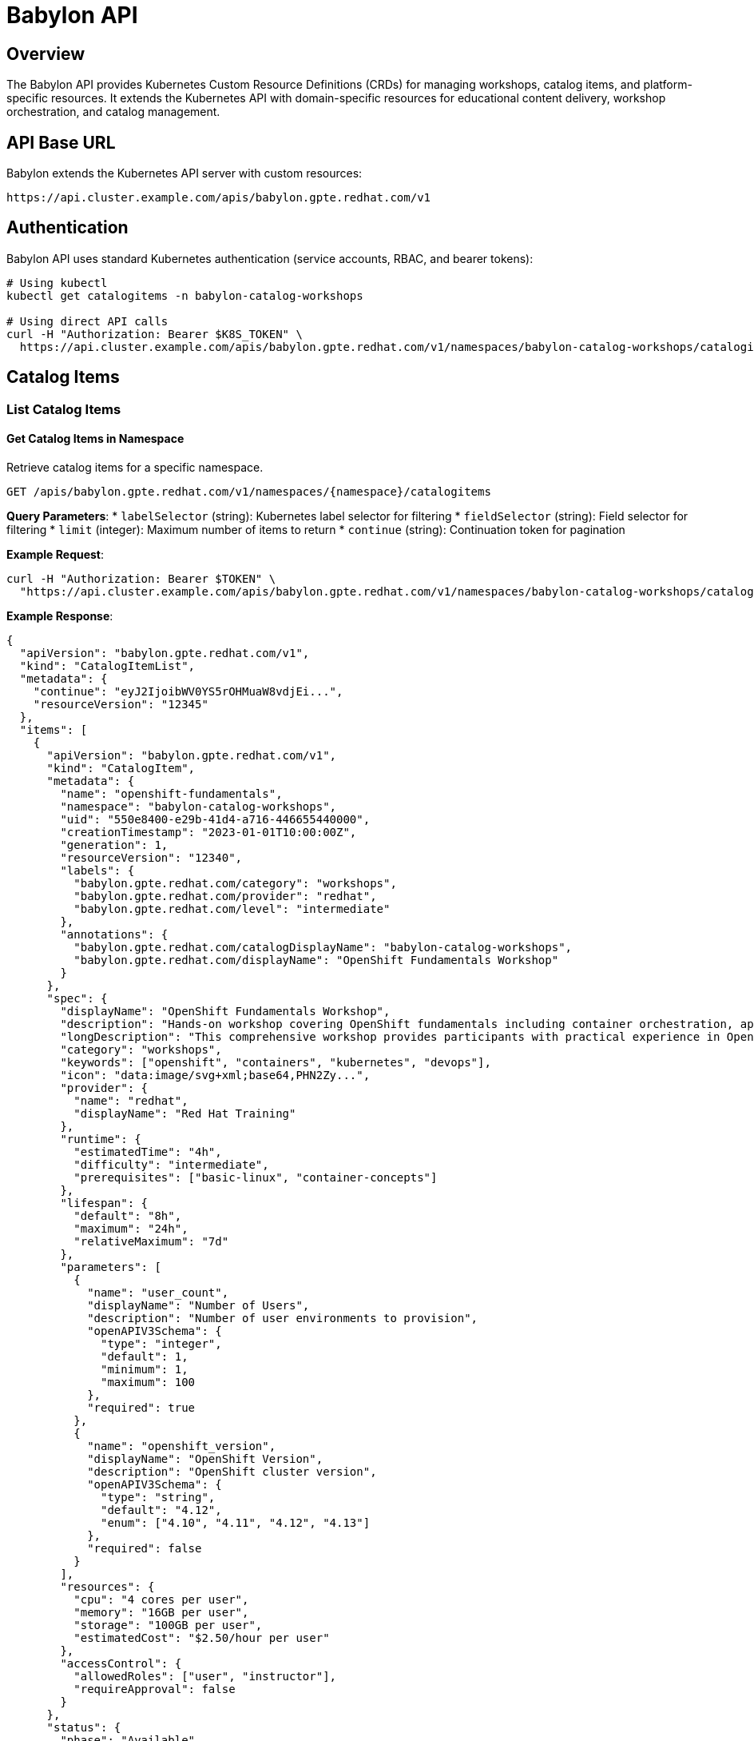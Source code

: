 = Babylon API

== Overview

The Babylon API provides Kubernetes Custom Resource Definitions (CRDs) for managing workshops, catalog items, and platform-specific resources. It extends the Kubernetes API with domain-specific resources for educational content delivery, workshop orchestration, and catalog management.

== API Base URL

Babylon extends the Kubernetes API server with custom resources:

```
https://api.cluster.example.com/apis/babylon.gpte.redhat.com/v1
```

== Authentication

Babylon API uses standard Kubernetes authentication (service accounts, RBAC, and bearer tokens):

```bash
# Using kubectl
kubectl get catalogitems -n babylon-catalog-workshops

# Using direct API calls
curl -H "Authorization: Bearer $K8S_TOKEN" \
  https://api.cluster.example.com/apis/babylon.gpte.redhat.com/v1/namespaces/babylon-catalog-workshops/catalogitems
```

== Catalog Items

=== List Catalog Items

==== Get Catalog Items in Namespace
Retrieve catalog items for a specific namespace.

```http
GET /apis/babylon.gpte.redhat.com/v1/namespaces/{namespace}/catalogitems
```

**Query Parameters**:
* `labelSelector` (string): Kubernetes label selector for filtering
* `fieldSelector` (string): Field selector for filtering
* `limit` (integer): Maximum number of items to return
* `continue` (string): Continuation token for pagination

**Example Request**:
```bash
curl -H "Authorization: Bearer $TOKEN" \
  "https://api.cluster.example.com/apis/babylon.gpte.redhat.com/v1/namespaces/babylon-catalog-workshops/catalogitems?labelSelector=babylon.gpte.redhat.com/category=workshops"
```

**Example Response**:
```json
{
  "apiVersion": "babylon.gpte.redhat.com/v1",
  "kind": "CatalogItemList",
  "metadata": {
    "continue": "eyJ2IjoibWV0YS5rOHMuaW8vdjEi...",
    "resourceVersion": "12345"
  },
  "items": [
    {
      "apiVersion": "babylon.gpte.redhat.com/v1",
      "kind": "CatalogItem",
      "metadata": {
        "name": "openshift-fundamentals",
        "namespace": "babylon-catalog-workshops",
        "uid": "550e8400-e29b-41d4-a716-446655440000",
        "creationTimestamp": "2023-01-01T10:00:00Z",
        "generation": 1,
        "resourceVersion": "12340",
        "labels": {
          "babylon.gpte.redhat.com/category": "workshops",
          "babylon.gpte.redhat.com/provider": "redhat",
          "babylon.gpte.redhat.com/level": "intermediate"
        },
        "annotations": {
          "babylon.gpte.redhat.com/catalogDisplayName": "babylon-catalog-workshops",
          "babylon.gpte.redhat.com/displayName": "OpenShift Fundamentals Workshop"
        }
      },
      "spec": {
        "displayName": "OpenShift Fundamentals Workshop",
        "description": "Hands-on workshop covering OpenShift fundamentals including container orchestration, application deployment, and platform operations.",
        "longDescription": "This comprehensive workshop provides participants with practical experience in OpenShift fundamentals...",
        "category": "workshops",
        "keywords": ["openshift", "containers", "kubernetes", "devops"],
        "icon": "data:image/svg+xml;base64,PHN2Zy...",
        "provider": {
          "name": "redhat",
          "displayName": "Red Hat Training"
        },
        "runtime": {
          "estimatedTime": "4h",
          "difficulty": "intermediate",
          "prerequisites": ["basic-linux", "container-concepts"]
        },
        "lifespan": {
          "default": "8h",
          "maximum": "24h",
          "relativeMaximum": "7d"
        },
        "parameters": [
          {
            "name": "user_count",
            "displayName": "Number of Users",
            "description": "Number of user environments to provision",
            "openAPIV3Schema": {
              "type": "integer",
              "default": 1,
              "minimum": 1,
              "maximum": 100
            },
            "required": true
          },
          {
            "name": "openshift_version",
            "displayName": "OpenShift Version",
            "description": "OpenShift cluster version",
            "openAPIV3Schema": {
              "type": "string",
              "default": "4.12",
              "enum": ["4.10", "4.11", "4.12", "4.13"]
            },
            "required": false
          }
        ],
        "resources": {
          "cpu": "4 cores per user",
          "memory": "16GB per user",
          "storage": "100GB per user",
          "estimatedCost": "$2.50/hour per user"
        },
        "accessControl": {
          "allowedRoles": ["user", "instructor"],
          "requireApproval": false
        }
      },
      "status": {
        "phase": "Available",
        "conditions": [
          {
            "type": "Available",
            "status": "True",
            "lastTransitionTime": "2023-01-01T10:00:00Z",
            "reason": "CatalogItemReady",
            "message": "Catalog item is ready for provisioning"
          }
        ]
      }
    }
  ]
}
```

=== Get Catalog Item

==== Retrieve Specific Catalog Item
Get detailed information about a specific catalog item.

```http
GET /apis/babylon.gpte.redhat.com/v1/namespaces/{namespace}/catalogitems/{name}
```

**Example Response**:
```json
{
  "apiVersion": "babylon.gpte.redhat.com/v1",
  "kind": "CatalogItem",
  "metadata": {
    "name": "openshift-fundamentals",
    "namespace": "babylon-catalog-workshops",
    "uid": "550e8400-e29b-41d4-a716-446655440000",
    "creationTimestamp": "2023-01-01T10:00:00Z"
  },
  "spec": {
    "displayName": "OpenShift Fundamentals Workshop",
    "description": "Comprehensive hands-on workshop covering OpenShift fundamentals",
    "category": "workshops",
    "provider": {
      "name": "redhat",
      "displayName": "Red Hat Training"
    },
    "runtime": {
      "estimatedTime": "4h",
      "difficulty": "intermediate"
    },
    "lifespan": {
      "default": "8h",
      "maximum": "24h"
    },
    "parameters": [
      {
        "name": "user_count",
        "displayName": "Number of Users",
        "openAPIV3Schema": {
          "type": "integer",
          "default": 1,
          "minimum": 1,
          "maximum": 100
        },
        "required": true
      }
    ]
  },
  "status": {
    "phase": "Available",
    "conditions": [
      {
        "type": "Available",
        "status": "True",
        "lastTransitionTime": "2023-01-01T10:00:00Z",
        "reason": "CatalogItemReady",
        "message": "Catalog item is ready for provisioning"
      }
    ]
  }
}
```

=== Create Catalog Item

==== Submit New Catalog Item
Create a new catalog item for the service catalog.

```http
POST /apis/babylon.gpte.redhat.com/v1/namespaces/{namespace}/catalogitems
```

**Request Body**:
```json
{
  "apiVersion": "babylon.gpte.redhat.com/v1",
  "kind": "CatalogItem",
  "metadata": {
    "name": "advanced-kubernetes-workshop",
    "namespace": "babylon-catalog-workshops",
    "labels": {
      "babylon.gpte.redhat.com/category": "workshops",
      "babylon.gpte.redhat.com/provider": "redhat"
    }
  },
  "spec": {
    "displayName": "Advanced Kubernetes Workshop",
    "description": "Deep dive into advanced Kubernetes concepts and operations",
    "category": "workshops",
    "keywords": ["kubernetes", "advanced", "operators", "networking"],
    "provider": {
      "name": "redhat",
      "displayName": "Red Hat Training"
    },
    "runtime": {
      "estimatedTime": "6h",
      "difficulty": "advanced",
      "prerequisites": ["kubernetes-fundamentals", "container-runtime"]
    },
    "lifespan": {
      "default": "8h",
      "maximum": "24h"
    },
    "parameters": [
      {
        "name": "user_count",
        "displayName": "Number of Users",
        "openAPIV3Schema": {
          "type": "integer",
          "default": 1,
          "minimum": 1,
          "maximum": 50
        },
        "required": true
      },
      {
        "name": "cluster_size",
        "displayName": "Cluster Size",
        "openAPIV3Schema": {
          "type": "string",
          "default": "medium",
          "enum": ["small", "medium", "large"]
        },
        "required": false
      }
    ],
    "resources": {
      "cpu": "8 cores per user",
      "memory": "32GB per user",
      "storage": "200GB per user"
    }
  }
}
```

== Workshops

=== List Workshops

==== Get Workshops in Namespace
Retrieve workshops for a specific namespace.

```http
GET /apis/babylon.gpte.redhat.com/v1/namespaces/{namespace}/workshops
```

**Example Response**:
```json
{
  "apiVersion": "babylon.gpte.redhat.com/v1",
  "kind": "WorkshopList",
  "metadata": {
    "resourceVersion": "12350"
  },
  "items": [
    {
      "apiVersion": "babylon.gpte.redhat.com/v1",
      "kind": "Workshop",
      "metadata": {
        "name": "openshift-fundamentals-dec2023",
        "namespace": "user-instructor-jane-20231215",
        "uid": "660e8400-e29b-41d4-a716-446655440001",
        "creationTimestamp": "2023-12-01T10:00:00Z",
        "labels": {
          "babylon.gpte.redhat.com/instructor": "jane",
          "babylon.gpte.redhat.com/catalogItem": "openshift-fundamentals"
        }
      },
      "spec": {
        "displayName": "OpenShift Fundamentals - December 2023",
        "description": "Monthly OpenShift fundamentals workshop for new team members",
        "accessPassword": "workshop2023",
        "openRegistration": false,
        "lifespan": {
          "start": "2023-12-15T09:00:00Z",
          "end": "2023-12-15T17:00:00Z",
          "maximum": "10h"
        },
        "actionSchedule": {
          "start": "2023-12-15T08:30:00Z",
          "stop": "2023-12-15T18:00:00Z"
        },
        "labUserInterface": {
          "redirect": true
        }
      },
      "status": {
        "phase": "Active",
        "conditions": [
          {
            "type": "Active",
            "status": "True",
            "lastTransitionTime": "2023-12-15T08:30:00Z",
            "reason": "WorkshopStarted",
            "message": "Workshop is active and accepting participants"
          }
        ],
        "summary": {
          "registered": 25,
          "assigned": 23,
          "active": 20,
          "completed": 0
        }
      }
    }
  ]
}
```

=== Get Workshop

==== Retrieve Specific Workshop
Get detailed information about a specific workshop.

```http
GET /apis/babylon.gpte.redhat.com/v1/namespaces/{namespace}/workshops/{name}
```

=== Create Workshop

==== Submit New Workshop
Create a new workshop for instructor-led training.

```http
POST /apis/babylon.gpte.redhat.com/v1/namespaces/{namespace}/workshops
```

**Request Body**:
```json
{
  "apiVersion": "babylon.gpte.redhat.com/v1",
  "kind": "Workshop",
  "metadata": {
    "name": "kubernetes-advanced-jan2024",
    "namespace": "user-instructor-alice-20240115",
    "labels": {
      "babylon.gpte.redhat.com/instructor": "alice",
      "babylon.gpte.redhat.com/catalogItem": "kubernetes-advanced"
    }
  },
  "spec": {
    "displayName": "Advanced Kubernetes Workshop - January 2024",
    "description": "Intensive advanced Kubernetes workshop covering operators, networking, and security",
    "accessPassword": "k8s-advanced-2024", # notsecret
    "openRegistration": true,
    "lifespan": {
      "start": "2024-01-15T09:00:00Z",
      "end": "2024-01-17T17:00:00Z",
      "maximum": "72h"
    },
    "actionSchedule": {
      "start": "2024-01-15T08:00:00Z",
      "stop": "2024-01-17T18:00:00Z"
    },
    "labUserInterface": {
      "redirect": true
    }
  }
}
```

== Workshop Provisions

=== List Workshop Provisions

==== Get Workshop Provisions
Retrieve workshop provisioning configurations.

```http
GET /apis/babylon.gpte.redhat.com/v1/namespaces/{namespace}/workshopprovisions
```

**Query Parameters**:
* `labelSelector` (string): Filter by labels (e.g., workshop name)

**Example Request**:
```bash
curl -H "Authorization: Bearer $TOKEN" \
  "https://api.cluster.example.com/apis/babylon.gpte.redhat.com/v1/namespaces/user-instructor-jane-20231215/workshopprovisions?labelSelector=babylon.gpte.redhat.com/workshop=openshift-fundamentals-dec2023"
```

**Example Response**:
```json
{
  "apiVersion": "babylon.gpte.redhat.com/v1",
  "kind": "WorkshopProvisionList",
  "metadata": {
    "resourceVersion": "12360"
  },
  "items": [
    {
      "apiVersion": "babylon.gpte.redhat.com/v1",
      "kind": "WorkshopProvision",
      "metadata": {
        "name": "openshift-fundamentals-provision",
        "namespace": "user-instructor-jane-20231215",
        "uid": "770e8400-e29b-41d4-a716-446655440002",
        "creationTimestamp": "2023-12-14T20:00:00Z",
        "labels": {
          "babylon.gpte.redhat.com/workshop": "openshift-fundamentals-dec2023"
        }
      },
      "spec": {
        "workshopName": "openshift-fundamentals-dec2023",
        "catalogItem": {
          "name": "openshift-fundamentals",
          "namespace": "babylon-catalog-workshops"
        },
        "count": 30,
        "concurrency": 5,
        "startDelay": 60,
        "enableResourcePools": true,
        "lifespan": {
          "start": "2023-12-14T20:00:00Z",
          "end": "2023-12-15T18:00:00Z"
        },
        "parameters": {
          "user_count": 1,
          "openshift_version": "4.12",
          "aws_region": "us-east-1"
        }
      },
      "status": {
        "phase": "Complete",
        "conditions": [
          {
            "type": "Complete",
            "status": "True",
            "lastTransitionTime": "2023-12-14T22:30:00Z",
            "reason": "ProvisioningComplete",
            "message": "All workshop environments have been provisioned"
          }
        ],
        "summary": {
          "total": 30,
          "ready": 28,
          "failed": 2,
          "provisioning": 0
        }
      }
    }
  ]
}
```

=== Create Workshop Provision

==== Submit Workshop Provision Request
Create a workshop provision configuration for bulk provisioning.

```http
POST /apis/babylon.gpte.redhat.com/v1/namespaces/{namespace}/workshopprovisions
```

**Request Body**:
```json
{
  "apiVersion": "babylon.gpte.redhat.com/v1",
  "kind": "WorkshopProvision",
  "metadata": {
    "name": "kubernetes-advanced-provision",
    "namespace": "user-instructor-alice-20240115",
    "labels": {
      "babylon.gpte.redhat.com/workshop": "kubernetes-advanced-jan2024"
    }
  },
  "spec": {
    "workshopName": "kubernetes-advanced-jan2024",
    "catalogItem": {
      "name": "kubernetes-advanced",
      "namespace": "babylon-catalog-workshops"
    },
    "count": 20,
    "concurrency": 4,
    "startDelay": 90,
    "enableResourcePools": true,
    "lifespan": {
      "start": "2024-01-14T18:00:00Z",
      "end": "2024-01-17T18:00:00Z"
    },
    "parameters": {
      "user_count": 1,
      "cluster_size": "large",
      "enable_monitoring": true
    }
  }
}
```

== Workshop User Assignments

=== List Workshop User Assignments

==== Get User Assignments for Workshop
Retrieve user assignments for a specific workshop.

```http
GET /apis/babylon.gpte.redhat.com/v1/namespaces/{namespace}/workshopuserassignments
```

**Query Parameters**:
* `labelSelector` (string): Filter by workshop name

**Example Request**:
```bash
curl -H "Authorization: Bearer $TOKEN" \
  "https://api.cluster.example.com/apis/babylon.gpte.redhat.com/v1/namespaces/user-instructor-jane-20231215/workshopuserassignments?labelSelector=babylon.gpte.redhat.com/workshop=openshift-fundamentals-dec2023"
```

**Example Response**:
```json
{
  "apiVersion": "babylon.gpte.redhat.com/v1",
  "kind": "WorkshopUserAssignmentList",
  "metadata": {
    "resourceVersion": "12370"
  },
  "items": [
    {
      "apiVersion": "babylon.gpte.redhat.com/v1",
      "kind": "WorkshopUserAssignment",
      "metadata": {
        "name": "workshop-user-alice",
        "namespace": "user-instructor-jane-20231215",
        "uid": "880e8400-e29b-41d4-a716-446655440003",
        "creationTimestamp": "2023-12-15T08:00:00Z",
        "labels": {
          "babylon.gpte.redhat.com/workshop": "openshift-fundamentals-dec2023"
        }
      },
      "spec": {
        "workshopName": "openshift-fundamentals-dec2023",
        "resourceClaimName": "workshop-provision-001",
        "assignment": {
          "email": "alice@example.com",
          "displayName": "Alice Johnson"
        },
        "userName": "alice",
        "labUserInterface": {
          "redirect": true
        }
      },
      "status": {
        "phase": "Assigned",
        "conditions": [
          {
            "type": "Assigned",
            "status": "True",
            "lastTransitionTime": "2023-12-15T08:15:00Z",
            "reason": "UserAssigned",
            "message": "User successfully assigned to workshop environment"
          }
        ],
        "labUserInterface": {
          "url": "https://bookbag-alice.apps.cluster-abc123.example.com",
          "ready": true
        }
      }
    }
  ]
}
```

=== Create Workshop User Assignment

==== Assign User to Workshop
Create a user assignment for workshop participation.

```http
POST /apis/babylon.gpte.redhat.com/v1/namespaces/{namespace}/workshopuserassignments
```

**Request Body**:
```json
{
  "apiVersion": "babylon.gpte.redhat.com/v1",
  "kind": "WorkshopUserAssignment",
  "metadata": {
    "name": "workshop-user-bob",
    "namespace": "user-instructor-alice-20240115",
    "labels": {
      "babylon.gpte.redhat.com/workshop": "kubernetes-advanced-jan2024"
    }
  },
  "spec": {
    "workshopName": "kubernetes-advanced-jan2024",
    "assignment": {
      "email": "bob@example.com",
      "displayName": "Bob Smith"
    },
    "userName": "bob",
    "labUserInterface": {
      "redirect": true
    }
  }
}
```

== kubectl Integration

=== Basic kubectl Commands

==== Catalog Item Operations
```bash
# List catalog items
kubectl get catalogitems -n babylon-catalog-workshops

# Get specific catalog item
kubectl get catalogitem openshift-fundamentals -n babylon-catalog-workshops -o yaml

# Create catalog item from file
kubectl apply -f catalog-item.yaml

# Delete catalog item
kubectl delete catalogitem openshift-fundamentals -n babylon-catalog-workshops

# Describe catalog item
kubectl describe catalogitem openshift-fundamentals -n babylon-catalog-workshops
```

==== Workshop Operations
```bash
# List workshops
kubectl get workshops -n user-instructor-jane-20231215

# Get workshop details
kubectl get workshop openshift-fundamentals-dec2023 -n user-instructor-jane-20231215 -o yaml

# Create workshop
kubectl apply -f workshop.yaml

# Watch workshop status
kubectl get workshops -n user-instructor-jane-20231215 -w

# Delete workshop
kubectl delete workshop openshift-fundamentals-dec2023 -n user-instructor-jane-20231215
```

==== Workshop Provision Operations
```bash
# List workshop provisions
kubectl get workshopprovisions -n user-instructor-jane-20231215

# Filter by workshop
kubectl get workshopprovisions -n user-instructor-jane-20231215 -l babylon.gpte.redhat.com/workshop=openshift-fundamentals-dec2023

# Get provision status
kubectl get workshopprovision openshift-fundamentals-provision -n user-instructor-jane-20231215 -o yaml

# Monitor provision progress
kubectl describe workshopprovision openshift-fundamentals-provision -n user-instructor-jane-20231215
```

==== User Assignment Operations
```bash
# List user assignments
kubectl get workshopuserassignments -n user-instructor-jane-20231215

# Filter by workshop
kubectl get workshopuserassignments -n user-instructor-jane-20231215 -l babylon.gpte.redhat.com/workshop=openshift-fundamentals-dec2023

# Get assignment details
kubectl get workshopuserassignment workshop-user-alice -n user-instructor-jane-20231215 -o yaml

# Check assignment status
kubectl describe workshopuserassignment workshop-user-alice -n user-instructor-jane-20231215
```

=== Advanced kubectl Usage

==== JSONPath Queries
```bash
# Get catalog item parameters
kubectl get catalogitem openshift-fundamentals -n babylon-catalog-workshops -o jsonpath='{.spec.parameters[*].name}'

# Get workshop participant count
kubectl get workshop openshift-fundamentals-dec2023 -n user-instructor-jane-20231215 -o jsonpath='{.status.summary.registered}'

# List all assigned users
kubectl get workshopuserassignments -n user-instructor-jane-20231215 -o jsonpath='{.items[*].spec.assignment.email}'

# Get lab interface URLs
kubectl get workshopuserassignments -n user-instructor-jane-20231215 -o jsonpath='{.items[*].status.labUserInterface.url}'
```

==== Label and Field Selectors
```bash
# Filter catalog items by category
kubectl get catalogitems -A -l babylon.gpte.redhat.com/category=workshops

# Filter workshops by instructor
kubectl get workshops -A -l babylon.gpte.redhat.com/instructor=jane

# Filter by catalog item
kubectl get workshops -A -l babylon.gpte.redhat.com/catalogItem=openshift-fundamentals

# Filter active workshops
kubectl get workshops -A --field-selector status.phase=Active
```

== Client Library Examples

=== Python with kubernetes-client
```python
from kubernetes import client, config
from kubernetes.client.rest import ApiException

# Load kubeconfig
config.load_kube_config()

# Create custom objects API client
api = client.CustomObjectsApi()

# List catalog items
try:
    catalog_items = api.list_namespaced_custom_object(
        group="babylon.gpte.redhat.com",
        version="v1",
        namespace="babylon-catalog-workshops",
        plural="catalogitems"
    )
    for item in catalog_items['items']:
        print(f"Catalog Item: {item['metadata']['name']}")
        print(f"  Display Name: {item['spec']['displayName']}")
        print(f"  Category: {item['spec']['category']}")
except ApiException as e:
    print(f"Exception: {e}")

# Create workshop user assignment
assignment = {
    "apiVersion": "babylon.gpte.redhat.com/v1",
    "kind": "WorkshopUserAssignment",
    "metadata": {
        "name": "workshop-user-charlie",
        "namespace": "user-instructor-jane-20231215"
    },
    "spec": {
        "workshopName": "openshift-fundamentals-dec2023",
        "assignment": {
            "email": "charlie@example.com",
            "displayName": "Charlie Brown"
        },
        "userName": "charlie"
    }
}

try:
    api.create_namespaced_custom_object(
        group="babylon.gpte.redhat.com",
        version="v1",
        namespace="user-instructor-jane-20231215",
        plural="workshopuserassignments",
        body=assignment
    )
    print("Workshop user assignment created successfully")
except ApiException as e:
    print(f"Exception creating assignment: {e}")
```

=== JavaScript with @kubernetes/client-node
```javascript
const k8s = require('@kubernetes/client-node');

const kc = new k8s.KubeConfig();
kc.loadFromDefault();

const k8sApi = kc.makeApiClient(k8s.CustomObjectsApi);

// List workshops
async function listWorkshops() {
    try {
        const response = await k8sApi.listNamespacedCustomObject(
            'babylon.gpte.redhat.com',
            'v1',
            'user-instructor-jane-20231215',
            'workshops'
        );

        response.body.items.forEach(workshop => {
            console.log(`Workshop: ${workshop.metadata.name}`);
            console.log(`  Status: ${workshop.status.phase}`);
            if (workshop.status.summary) {
                console.log(`  Participants: ${workshop.status.summary.registered}`);
            }
        });
    } catch (err) {
        console.error('Error listing workshops:', err);
    }
}

// Watch workshop user assignments
function watchWorkshopAssignments() {
    const watch = new k8s.Watch(kc);

    watch.watch('/apis/babylon.gpte.redhat.com/v1/namespaces/user-instructor-jane-20231215/workshopuserassignments',
        {},
        (type, obj) => {
            console.log(`Assignment Event: ${type}, User: ${obj.spec.userName}, Status: ${obj.status?.phase || 'pending'}`);
        },
        (err) => {
            console.error('Watch error:', err);
        }
    );
}

listWorkshops();
watchWorkshopAssignments();
```

== Error Responses

=== Kubernetes API Error Format
Babylon API follows standard Kubernetes error response format:

```json
{
  "kind": "Status",
  "apiVersion": "v1",
  "metadata": {},
  "status": "Failure",
  "message": "catalogitems.babylon.gpte.redhat.com \"invalid-item\" not found",
  "reason": "NotFound",
  "details": {
    "name": "invalid-item",
    "group": "babylon.gpte.redhat.com",
    "kind": "catalogitems"
  },
  "code": 404
}
```

=== Validation Errors
```json
{
  "kind": "Status",
  "apiVersion": "v1",
  "status": "Failure",
  "message": "CatalogItem.babylon.gpte.redhat.com \"my-item\" is invalid",
  "reason": "Invalid",
  "details": {
    "causes": [
      {
        "reason": "FieldValueRequired",
        "message": "Required value: spec.displayName is required",
        "field": "spec.displayName"
      },
      {
        "reason": "FieldValueInvalid",
        "message": "Invalid value: \"invalid-category\": must be one of workshops, demos, labs",
        "field": "spec.category"
      }
    ]
  },
  "code": 400
}
```

== Integration Patterns

=== Catalog Item to Resource Claim Integration
```yaml
# Example: Using CatalogItem in ResourceClaim template
apiVersion: poolboy.gpte.redhat.com/v1
kind: ResourceClaim
metadata:
  name: my-workshop-claim
  namespace: user-johndoe
spec:
  resources:
  - provider:
      name: babylon
      namespace: poolboy
    template:
      apiVersion: babylon.gpte.redhat.com/v1
      kind: CatalogItem
      metadata:
        name: openshift-fundamentals
        namespace: babylon-catalog-workshops
      spec:
        parameters:
          user_count: 1
          aws_region: us-east-1
```

=== Workshop to User Assignment Integration
```bash
# Monitor workshop user assignment creation
kubectl get workshopuserassignments -n user-instructor-jane-20231215 \
  -l babylon.gpte.redhat.com/workshop=openshift-fundamentals-dec2023 \
  -o jsonpath='{.items[*].status.phase}'

# Get all lab interface URLs for a workshop
kubectl get workshopuserassignments -n user-instructor-jane-20231215 \
  -l babylon.gpte.redhat.com/workshop=openshift-fundamentals-dec2023 \
  -o jsonpath='{.items[*].status.labUserInterface.url}'
```

The Babylon API provides comprehensive workshop and catalog management capabilities through Kubernetes-native patterns, enabling educational content delivery, workshop orchestration, and seamless integration with other platform components through declarative resource management.
